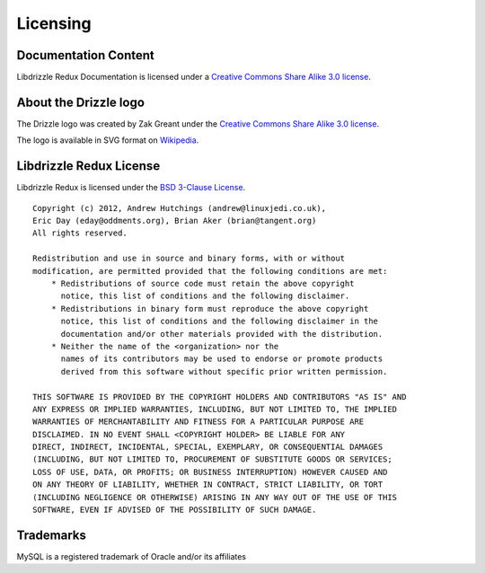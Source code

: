 Licensing
=========

Documentation Content
---------------------

.. image:: ../_static/cc-symbol.png
   :alt:  Creative Commons License
   :target:  http://creativecommons.org/licenses/by-sa/3.0/

Libdrizzle Redux Documentation is licensed under a `Creative Commons Share Alike 3.0 license <http://creativecommons.org/licenses/by-sa/3.0>`_.

About the Drizzle logo
----------------------

The Drizzle logo was created by Zak Greant under the `Creative Commons Share Alike 3.0 license <http://creativecommons.org/licenses/by-sa/3.0>`_.

The logo is available in SVG format on `Wikipedia <http://en.wikipedia.org/wiki/File:Drizzle-logotype.svg>`_.

Libdrizzle Redux License
------------------------

Libdrizzle Redux is licensed under the `BSD 3-Clause License <http://opensource.org/licenses/BSD-3-Clause>`_.

::

    Copyright (c) 2012, Andrew Hutchings (andrew@linuxjedi.co.uk),
    Eric Day (eday@oddments.org), Brian Aker (brian@tangent.org)
    All rights reserved.

    Redistribution and use in source and binary forms, with or without
    modification, are permitted provided that the following conditions are met:
        * Redistributions of source code must retain the above copyright
          notice, this list of conditions and the following disclaimer.
        * Redistributions in binary form must reproduce the above copyright
          notice, this list of conditions and the following disclaimer in the
          documentation and/or other materials provided with the distribution.
        * Neither the name of the <organization> nor the
          names of its contributors may be used to endorse or promote products
          derived from this software without specific prior written permission.

    THIS SOFTWARE IS PROVIDED BY THE COPYRIGHT HOLDERS AND CONTRIBUTORS "AS IS" AND
    ANY EXPRESS OR IMPLIED WARRANTIES, INCLUDING, BUT NOT LIMITED TO, THE IMPLIED
    WARRANTIES OF MERCHANTABILITY AND FITNESS FOR A PARTICULAR PURPOSE ARE
    DISCLAIMED. IN NO EVENT SHALL <COPYRIGHT HOLDER> BE LIABLE FOR ANY
    DIRECT, INDIRECT, INCIDENTAL, SPECIAL, EXEMPLARY, OR CONSEQUENTIAL DAMAGES
    (INCLUDING, BUT NOT LIMITED TO, PROCUREMENT OF SUBSTITUTE GOODS OR SERVICES;
    LOSS OF USE, DATA, OR PROFITS; OR BUSINESS INTERRUPTION) HOWEVER CAUSED AND
    ON ANY THEORY OF LIABILITY, WHETHER IN CONTRACT, STRICT LIABILITY, OR TORT
    (INCLUDING NEGLIGENCE OR OTHERWISE) ARISING IN ANY WAY OUT OF THE USE OF THIS
    SOFTWARE, EVEN IF ADVISED OF THE POSSIBILITY OF SUCH DAMAGE.

Trademarks
----------

MySQL is a registered trademark of Oracle and/or its affiliates
